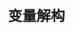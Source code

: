 #+TITLE: 变量解构
#+HTML_HEAD: <link rel="stylesheet" type="text/css" href="css/main.css" />
#+HTML_LINK_UP: let_const.html   
#+HTML_LINK_HOME: es6.html
#+OPTIONS: num:nil timestamp:nil ^:nil 
